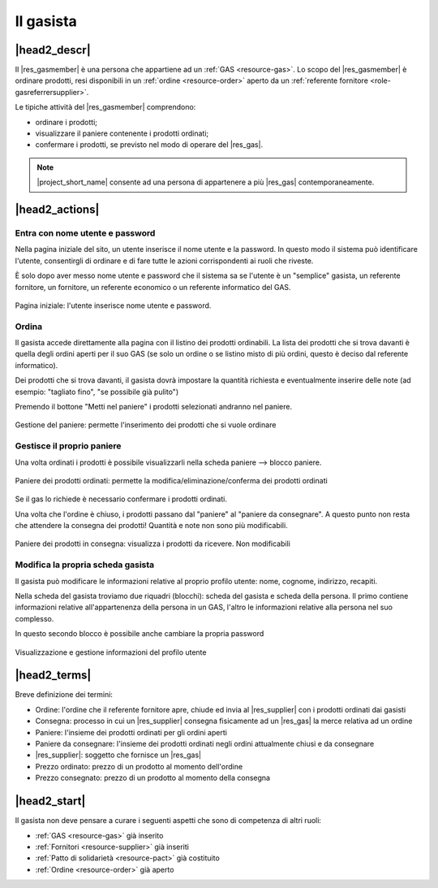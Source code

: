 .. _role-gasmember:

Il gasista
==========

|head2_descr|
-------------

Il |res_gasmember| è una persona che appartiene ad un :ref:`GAS <resource-gas>`. 
Lo scopo del |res_gasmember| è ordinare prodotti, resi disponibili in un :ref:`ordine <resource-order>` aperto da un :ref:`referente fornitore <role-gasreferrersupplier>`.

Le tipiche attività del |res_gasmember| comprendono:

* ordinare i prodotti;
* visualizzare il paniere contenente i prodotti ordinati;
* confermare i prodotti, se previsto nel modo di operare del |res_gas|.
  
.. NOTE::
   |project_short_name| consente ad una persona di appartenere a più |res_gas| contemporaneamente.

|head2_actions|
---------------

Entra con nome utente e password
^^^^^^^^^^^^^^^^^^^^^^^^^^^^^^^^^^^^^^^^^^^^

Nella pagina iniziale del sito, un utente inserisce il nome utente e la password. In questo modo il sistema può identificare l'utente, consentirgli di ordinare e di fare tutte le azioni corrispondenti ai ruoli che riveste.

È solo dopo aver messo nome utente e password che il sistema sa se l'utente è un "semplice" gasista, un referente fornitore, un fornitore, un referente economico o un referente informatico del GAS.

.. figure:: _static/gas_member_auth.png
    :alt: Schermata di autenticazione
    :align: center

    Pagina iniziale: l'utente inserisce nome utente e password.

Ordina
^^^^^^^^^

Il gasista accede direttamente alla pagina con il listino dei prodotti ordinabili. La lista dei prodotti che si trova davanti è quella degli ordini aperti per il suo GAS (se solo un ordine o se listino misto di più ordini, questo è deciso dal referente informatico).

Dei prodotti che si trova davanti, il gasista dovrà impostare la quantità richiesta e eventualmente inserire delle note (ad esempio: "tagliato fino", "se possibile già pulito")

Premendo il bottone "Metti nel paniere" i prodotti selezionati andranno nel paniere.

.. figure:: _static/order.png
    :alt: Schermata di gestione del paniere
    :align: center

    Gestione del paniere: permette l'inserimento dei prodotti che si vuole ordinare

Gestisce il proprio paniere
^^^^^^^^^^^^^^^^^^^^^^^^^^^^^^^^^

Una volta ordinati i prodotti è possibile visualizzarli nella scheda paniere --> blocco paniere.

.. figure:: _static/basket.png
    :alt: Schermata di gestione del paniere
    :align: center

    Paniere dei prodotti ordinati: permette la modifica/eliminazione/conferma dei prodotti ordinati

Se il gas lo richiede è necessario confermare i prodotti ordinati. 

Una volta che l'ordine è chiuso, i prodotti passano dal "paniere" al "paniere da consegnare". A questo punto non resta che attendere la consegna dei prodotti! Quantità e note non sono più modificabili.

.. figure:: _static/basket_to_deliver.png
    :alt: Schermata del paniere dei prodotti in consegna
    :align: center

    Paniere dei prodotti in consegna: visualizza i prodotti da ricevere. Non modificabili

Modifica la propria scheda gasista
^^^^^^^^^^^^^^^^^^^^^^^^^^^^^^^^^^^^^^^^^^^

Il gasista può modificare le informazioni relative al proprio profilo utente: nome, cognome, indirizzo, recapiti.

Nella scheda del gasista troviamo due riquadri (blocchi): scheda del gasista e scheda della persona. Il primo contiene informazioni relative all'appartenenza della persona in un GAS, l'altro le informazioni relative alla persona nel suo complesso.

In questo secondo blocco è possibile anche cambiare la propria password

.. figure:: _static/gas_member_info.png
    :alt: Scheda del gasista
    :align: center

    Visualizzazione e gestione informazioni del profilo utente

|head2_terms|
-------------

Breve definizione dei termini:

* Ordine: l'ordine che il referente fornitore apre, chiude ed invia al |res_supplier| con i prodotti ordinati dai gasisti
* Consegna: processo in cui un |res_supplier| consegna fisicamente ad un |res_gas| la merce relativa ad un ordine
* Paniere: l'insieme dei prodotti ordinati per gli ordini aperti
* Paniere da consegnare: l'insieme dei prodotti ordinati negli ordini attualmente chiusi e da consegnare
* |res_supplier|: soggetto che fornisce un |res_gas|
* Prezzo ordinato: prezzo di un prodotto al momento dell'ordine
* Prezzo consegnato: prezzo di un prodotto al momento della consegna

|head2_start|
-------------

Il gasista non deve pensare a curare i seguenti aspetti che sono di competenza di altri ruoli:

* :ref:`GAS <resource-gas>` già inserito
* :ref:`Fornitori <resource-supplier>` già inseriti
* :ref:`Patto di solidarietà <resource-pact>` già costituito
* :ref:`Ordine <resource-order>` già aperto
